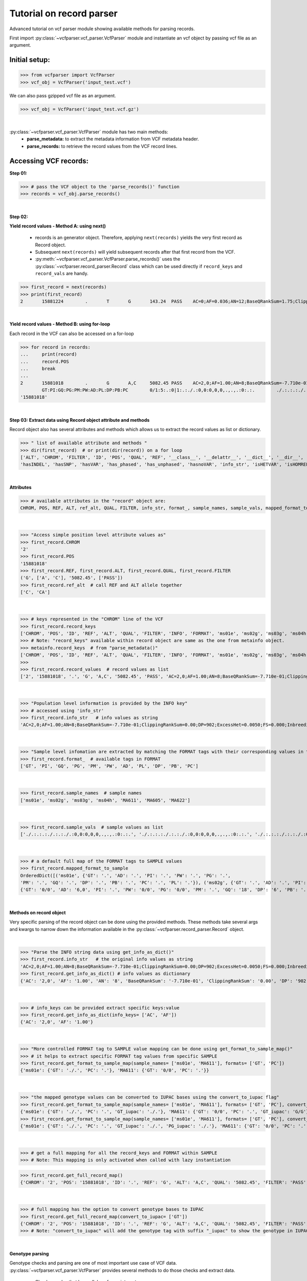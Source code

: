 
.. _record-parser-tutorial:

.. TODO (Bhuwan, Gopal, priority - high): introduce line break between documentation paragraphs.
.. Line breaks are introduced by using "|  " or using a new line or setting up a main.rst file with settings

=========================
Tutorial on record parser
=========================

Advanced tutorial on vcf parser module showing available methods for parsing records.

First import :py:class:`~vcfparser.vcf_parser.VcfParser` module and instantiate an vcf object by 
passing vcf file as an argument.

Initial setup:
^^^^^^^^^^^^^^

>>> from vcfparser import VcfParser
>>> vcf_obj = VcfParser('input_test.vcf')

.. TODO (Bhuwan, Gopal-Done; priority - high) - check the gzipped file read/write works on both Linux and Windows

|  We can also pass gzipped vcf file as an argument.  

>>> vcf_obj = VcfParser('input_test.vcf.gz')

|

:py:class:`~vcfparser.vcf_parser.VcfParser` module  has two main methods:
  - **parse_metadata:** to extract the metadata information from VCF metadata header.
  - **parse_records:** to retrieve the record values from the VCF record lines.


Accessing VCF records:
^^^^^^^^^^^^^^^^^^^^^^

**Step 01:**  

>>> # pass the VCF object to the 'parse_records()' function
>>> records = vcf_obj.parse_records() 

|  

**Step 02:**  

**Yield record values - Method A: using next()**

  - records is an generator object. Therefore, applying ``next(records)`` yields the very first record as Record object. 
  - Subsequent ``next(records)`` will yield subsequent records after that first record from the VCF.  
  - :py:meth:`~vcfparser.vcf_parser.VcfParser.parse_records()` uses the :py:class:`~vcfparser.record_parser.Record` class which can be used directly if ``record_keys`` and ``record_vals`` are handy. 

.. TODO: Hyperlink the word ``Record`` (above), so it takes us to the 'Record' class documentation.

>>> first_record = next(records)
>>> print(first_record)
2       15881224        .       T       G       143.24  PASS    AC=0;AF=0.036;AN=12;BaseQRankSum=1.75;ClippingRankSum=0.00;DP=591;ExcessHet=3.0103;FS=3.522;InbreedingCoeff=-0.1072;MLEAC=1;MLEAF=0.036;MQ=41.48;MQRankSum=0.366;QD=15.92;ReadPosRankSum=0.345;SF=0,1,2,3,4,5,6;SOR=2.712;set=HignConfSNPs   GT:PM:PG:GQ:AD:PW:PI:PL:PC:PB:DP       ./.:.:./.:.:0:./.:.:.,.,.:.:.:0 0/0:.:0/0:3:1:0/0:.:.,.,.:.:.:1        0/0:.:0/0:12:4:0/0:.:.,.,.:.:.:4        0/0:.:0/0:3:4:0/0:.:.,.,.:.:.:4        0/0:.:0/0:30:17,0:0/0:.:0,30,450:.:.:17 0/0:.:0/0:15:7,0:0/0:.:0,15,225:.:.:7  0/0:.:0/0:39:25,0:0/0:.:0,39,585:.:.:25

|  

**Yield record values - Method B: using for-loop**

Each record in the VCF can also be accessed on a for-loop 

>>> for record in records:
...     print(record)
...     record.POS
...     break
... 
2       15881018        .       G       A,C     5082.45 PASS    AC=2,0;AF=1.00;AN=8;BaseQRankSum=-7.710e-01;ClippingRankSum=0.00;DP=902;ExcessHet=0.0050;FS=0.000;InbreedingCoeff=0.8004;MLEAC=12,1;MLEAF=0.462,0.038;MQ=60.29;MQRankSum=0.00;QD=33.99;ReadPosRankSum=0.260;SF=0,1,2,3,4,5,6;SOR=0.657;set=HignConfSNPs     
        GT:PI:GQ:PG:PM:PW:AD:PL:DP:PB:PC        0/1:5:.:0|1:.:./.:0,0:0,0,0,.,.,.:0:.:.        ./.:.:.:./.:.:./.:0,0:0,0,0,.,.,.:0:.:. ./.:.:.:./.:.:./.:0,0:0,0,0,.,.,.:0:.:.        1/1:.:6:1/1:.:1/1:0,2:49,6,0,.,.,.:2:.:.        0/0:.:78:0/0:.:0/0:29,0,0:0,78,1170,78,1170,1170:29:.:.        0/0:.:9:0/0:.:0/0:3,0,0:0,9,112,9,112,112:3:.:.        0/0:.:99:0/0:.:0/0:40,0,0:0,105,1575,105,1575,1575:40:.:.
'15881018'

|  

**Step 03: Extract data using Record object attribute and methods**

Record object also has several attributes and methods which allows us to extract the record values as list or dictionary.

>>> " list of available attribute and methods "
>>> dir(first_record)  # or print(dir(record)) on a for loop 
['ALT', 'CHROM', 'FILTER', 'ID', 'POS', 'QUAL', 'REF', '__class__', '__delattr__', '__dict__', '__dir__', '__doc__', '__eq__', '__format__', '__ge__', '__getattribute__', '__gt__', '__hash__', '__init__', '__init_subclass__', '__le__', '__lt__', '__module__', '__ne__', '__new__', '__reduce__', '__reduce_ex__', '__repr__', '__setattr__', '__sizeof__', '__str__', '__subclasshook__', '__weakref__', '_map_fmt_to_samples', '_to_iupac', 'deletion_overlapping_variant', 'format_', 'get_info_as_dict', 'get_mapped_samples', 'get_mapped_tag_list', 'hasAllele', 
'hasINDEL', 'hasSNP', 'hasVAR', 'has_phased', 'has_unphased', 'hasnoVAR', 'info_str', 'isHETVAR', 'isHOMREF', 'isHOMVAR', 'isMissing', 'iupac_to_numeric', 'map_records_long', 'mapped_format_to_sample', 'rec_line', 'record_keys', 'record_vals', 'ref_alt', 'sample_names', 'sample_vals', 'get_tag_values_from_samples', 'unmap_fmt_samples_dict', 'vTest']

|

**Attributes**

>>> # available attributes in the "record" object are: 
CHROM, POS, REF, ALT, ref_alt, QUAL, FILTER, info_str, format_, sample_names, sample_vals, mapped_format_to_sample

|  

>>> "Access simple position level attribute values as"
>>> first_record.CHROM
'2'
>>> first_record.POS 
'15881018'
>>> first_record.REF, first_record.ALT, first_record.QUAL, first_record.FILTER
('G', ['A', 'C'], '5082.45', ['PASS'])
>>> first_record.ref_alt  # call REF and ALT allele together
['C', 'CA']

|  

>>> # keys represented in the "CHROM" line of the VCF
>>> first_record.record_keys
['CHROM', 'POS', 'ID', 'REF', 'ALT', 'QUAL', 'FILTER', 'INFO', 'FORMAT', 'ms01e', 'ms02g', 'ms03g', 'ms04h', 'MA611', 'MA605', 'MA622']
>>> # Note: "record_keys" available within record object are same as the one from metainfo object.
>>> metainfo.record_keys  # from "parse_metadata()"
['CHROM', 'POS', 'ID', 'REF', 'ALT', 'QUAL', 'FILTER', 'INFO', 'FORMAT', 'ms01e', 'ms02g', 'ms03g', 'ms04h', 'MA611', 'MA605', 'MA622']
>>> 
>>> first_record.record_values  # record values as list
['2', '15881018', '.', 'G', 'A,C', '5082.45', 'PASS', 'AC=2,0;AF=1.00;AN=8;BaseQRankSum=-7.710e-01;ClippingRankSum=0.00;DP=902;ExcessHet=0.0050;FS=0.000;InbreedingCoeff=0.8004;MLEAC=12,1;MLEAF=0.462,0.038;MQ=60.29;MQRankSum=0.00;QD=33.99;ReadPosRankSum=0.260;SF=0,1,2,3,4,5,6;SOR=0.657;set=HignConfSNPs', 'GT:PI:GQ:PG:PM:PW:AD:PL:DP:PB:PC', './.:.:.:./.:.:./.:0,0:0,0,0,.,.,.:0:.:.', './.:.:.:./.:.:./.:0,0:0,0,0,.,.,.:0:.:.', './.:.:.:./.:.:./.:0,0:0,0,0,.,.,.:0:.:.', '1/1:.:6:1/1:.:1/1:0,2:49,6,0,.,.,.:2:.:.', '0/0:.:78:0/0:.:0/0:29,0,0:0,78,1170,78,1170,1170:29:.:.', '0/0:.:9:0/0:.:0/0:3,0,0:0,9,112,9,112,112:3:.:.', '0/0:.:99:0/0:.:0/0:40,0,0:0,105,1575,105,1575,1575:40:.:.']


|  

>>> "Population level information is provided by the INFO key"
>>> # accessed using 'info_str'
>>> first_record.info_str   # info values as string
'AC=2,0;AF=1.00;AN=8;BaseQRankSum=-7.710e-01;ClippingRankSum=0.00;DP=902;ExcessHet=0.0050;FS=0.000;InbreedingCoeff=0.8004;MLEAC=12,1;MLEAF=0.462,0.038;MQ=60.29;MQRankSum=0.00;QD=33.99;ReadPosRankSum=0.260;SF=0,1,2,3,4,5,6;SOR=0.657;set=HignConfSNPs'

|  

>>> "Sample level infomation are extracted by matching the FORMAT tags with their corresponding values in the SAMPLE"
>>> first_record.format_  # available tags in FORMAT
['GT', 'PI', 'GQ', 'PG', 'PM', 'PW', 'AD', 'PL', 'DP', 'PB', 'PC']

|

>>> first_record.sample_names  # sample names
['ms01e', 'ms02g', 'ms03g', 'ms04h', 'MA611', 'MA605', 'MA622']

|

>>> first_record.sample_vals  # sample values as list
['./.:.:.:./.:.:./.:0,0:0,0,0,.,.,.:0:.:.', './.:.:.:./.:.:./.:0,0:0,0,0,.,.,.:0:.:.', './.:.:.:./.:.:./.:0,0:0,0,0,.,.,.:0:.:.', '1/1:.:6:1/1:.:1/1:0,2:49,6,0,.,.,.:2:.:.', '0/0:.:78:0/0:.:0/0:29,0,0:0,78,1170,78,1170,1170:29:.:.', '0/0:.:9:0/0:.:0/0:3,0,0:0,9,112,9,112,112:3:.:.', '0/0:.:99:0/0:.:0/0:40,0,0:0,105,1575,105,1575,1575:40:.:.']

|

>>> # a default full map of the FORMAT tags to SAMPLE values
>>> first_record.mapped_format_to_sample 
OrderedDict([('ms01e', {'GT': '.', 'AD': '.', 'PI': '.', 'PW': '.', 'PG': '.', 
'PM': '.', 'GQ': '.', 'DP': '.', 'PB': '.', 'PC': '.', 'PL': '.'}), ('ms02g', {'GT': '.', 'AD': '.', 'PI': '.', 'PW': '.', 'PG': '.', 'PM': '.', 'GQ': '.', 'DP': '.', 'PB': '.', 'PC': '.', 'PL': '.'}), ('ms03g', {'GT': '.', 'AD': '.', 'PI': '.', 'PW': '.', 'PG': '.', 'PM': '.', 'GQ': '.', 'DP': '.', 'PB': '.', 'PC': '.', 'PL': '.'}), ('ms04h', {'GT': '.', 'AD': '.', 'PI': '.', 'PW': '.', 'PG': '.', 'PM': '.', 'GQ': '.', 'DP': '.', 'PB': '.', 'PC': '.', 'PL': '.'}), ('MA611', {'GT': '0/0', 'AD': '20,0', 'PI': '.', 'PW': '0/0', 'PG': '0/0', 'PM': '.', 'GQ': '54', 'DP': '20', 'PB': '.', 'PC': '.', 'PL': '0,54,810'}), ('MA605', 
{'GT': '0/0', 'AD': '6,0', 'PI': '.', 'PW': '0/0', 'PG': '0/0', 'PM': '.', 'GQ': '18', 'DP': '6', 'PB': '.', 'PC': '.', 'PL': '0,18,206'}), ('MA622', {'GT': '0/0', 'AD': '27,0', 'PI': '.', 'PW': '0/0', 'PG': '0/0', 'PM': '.', 'GQ': '72', 'DP': '27', 'PB': '.', 'PC': '.', 'PL': '0,72,1080'})])

|  

**Methods on record object**

Very specific parsing of the record object can be done using the provided methods.
These methods take several args and kwargs to narrow down the information available in the :py:class:`~vcfparser.record_parser.Record` object.

|

>>> "Parse the INFO string data using get_info_as_dict()"
>>> first_record.info_str   # the original info values as string
'AC=2,0;AF=1.00;AN=8;BaseQRankSum=-7.710e-01;ClippingRankSum=0.00;DP=902;ExcessHet=0.0050;FS=0.000;InbreedingCoeff=0.8004;MLEAC=12,1;MLEAF=0.462,0.038;MQ=60.29;MQRankSum=0.00;QD=33.99;ReadPosRankSum=0.260;SF=0,1,2,3,4,5,6;SOR=0.657;set=HignConfSNPs'
>>> first_record.get_info_as_dict() # info values as dictionary 
{'AC': '2,0', 'AF': '1.00', 'AN': '8', 'BaseQRankSum': '-7.710e-01', 'ClippingRankSum': '0.00', 'DP': '902', 'ExcessHet': '0.0050', 'FS': '0.000', 'InbreedingCoeff': '0.8004', 'MLEAC': '12,1', 'MLEAF': '0.462,0.038', 'MQ': '60.29', 'MQRankSum': '0.00', 'QD': '33.99', 'ReadPosRankSum': '0.260', 'SF': '0,1,2,3,4,5,6', 'SOR': '0.657', 'set': 'HignConfSNPs'}

|

>>> # info_keys can be provided extract specific keys:value
>>> first_record.get_info_as_dict(info_keys= ['AC', 'AF'])
{'AC': '2,0', 'AF': '1.00'}

|

>>> "More controlled FORMAT tag to SAMPLE value mapping can be done using get_format_to_sample_map()"
>>> # it helps to extract specific FORMAT tag values from specific SAMPLE
>>> first_record.get_format_to_sample_map(sample_names= ['ms01e', 'MA611'], formats= ['GT', 'PC'])       
{'ms01e': {'GT': './.', 'PC': '.'}, 'MA611': {'GT': '0/0', 'PC': '.'}}

|

>>> "the mapped genotype values can be converted to IUPAC bases using the convert_to_iupac flag"
>>> first_record.get_format_to_sample_map(sample_names= ['ms01e', 'MA611'], formats= ['GT', 'PC'], convert_to_iupac=['GT'])
{'ms01e': {'GT': './.', 'PC': '.', 'GT_iupac': './.'}, 'MA611': {'GT': '0/0', 'PC': '.', 'GT_iupac': 'G/G'}}
>>> first_record.get_format_to_sample_map(sample_names= ['ms01e', 'MA611'], formats= ['GT', 'PC'], convert_to_iupac=['GT', 'PG']) 
{'ms01e': {'GT': './.', 'PC': '.', 'GT_iupac': './.', 'PG_iupac': './.'}, 'MA611': {'GT': '0/0', 'PC': '.', 'GT_iupac': 'G/G', 'PG_iupac': 'G/G'}}

|

>>> # get a full mapping for all the record_keys and FORMAT within SAMPLE
>>> # Note: This mapping is only activated when called with lazy instantiation 

.. # TODO (Bhuwan, Bishwa) - 
   # does "get_full_record_map()" only run computation after requested? 
   # if not - add "get_full_record_map()" as lazy instantiation/call?? 
   # Used this examples if need be:
  .. https://stackoverflow.com/questions/15226721/python-class-member-lazy-initialization 
  .. http://theorangeduck.com/page/lazy-python 
  .. https://stackoverflow.com/questions/7151890/python-lazy-variables-or-delayed-expensive-computation

>>> first_record.get_full_record_map()
{'CHROM': '2', 'POS': '15881018', 'ID': '.', 'REF': 'G', 'ALT': 'A,C', 'QUAL': '5082.45', 'FILTER': 'PASS', 'INFO': {'AC': '2,0', 'AF': '1.00', 'AN': '8', 'BaseQRankSum': '-7.710e-01', 'ClippingRankSum': '0.00', 'DP': '902', 'ExcessHet': '0.0050', 'FS': '0.000', 'InbreedingCoeff': '0.8004', 'MLEAC': '12,1', 'MLEAF': '0.462,0.038', 'MQ': '60.29', 'MQRankSum': '0.00', 'QD': '33.99', 'ReadPosRankSum': '0.260', 'SF': '0,1,2,3,4,5,6', 'SOR': '0.657', 'set': 'HignConfSNPs'}, 'FORMAT': 'GT:PI:GQ:PG:PM:PW:AD:PL:DP:PB:PC', 'ms01e': './.:.:.:./.:.:./.:0,0:0,0,0,.,.,.:0:.:.', 'ms02g': './.:.:.:./.:.:./.:0,0:0,0,0,.,.,.:0:.:.', 'ms03g': './.:.:.:./.:.:./.:0,0:0,0,0,.,.,.:0:.:.', 'ms04h': '1/1:.:6:1/1:.:1/1:0,2:49,6,0,.,.,.:2:.:.', 'MA611': '0/0:.:78:0/0:.:0/0:29,0,0:0,78,1170,78,1170,1170:29:.:.', 'MA605': '0/0:.:9:0/0:.:0/0:3,0,0:0,9,112,9,112,112:3:.:.', 'MA622': '0/0:.:99:0/0:.:0/0:40,0,0:0,105,1575,105,1575,1575:40:.:.', 'samples': {'ms01e': {'GT': './.', 'PI': '.', 'GQ': '.', 'PG': './.', 'PM': '.', 'PW': './.', 'AD': '0,0', 'PL': '0,0,0,.,.,.', 'DP': '0', 'PB': '.', 'PC': '.'}, 'ms02g': {'GT': './.', 'PI': '.', 'GQ': '.', 'PG': './.', 'PM': '.', 'PW': './.', 'AD': '0,0', 'PL': '0,0,0,.,.,.', 'DP': '0', 'PB': '.', 'PC': '.'}, 'ms03g': {'GT': './.', 'PI': '.', 'GQ': '.', 'PG': './.', 'PM': '.', 'PW': './.', 'AD': '0,0', 'PL': '0,0,0,.,.,.', 'DP': '0', 'PB': '.', 'PC': '.'}, 'ms04h': {'GT': '1/1', 'PI': '.', 'GQ': '6', 'PG': '1/1', 'PM': '.', 'PW': '1/1', 'AD': '0,2', 'PL': '49,6,0,.,.,.', 'DP': '2', 'PB': '.', 'PC': '.'}, 'MA611': {'GT': '0/0', 'PI': '.', 'GQ': '78', 'PG': '0/0', 'PM': '.', 'PW': '0/0', 'AD': '29,0,0', 'PL': '0,78,1170,78,1170,1170', 'DP': '29', 'PB': '.', 'PC': '.'}, 'MA605': {'GT': '0/0', 'PI': '.', 'GQ': '9', 'PG': '0/0', 'PM': '.', 'PW': '0/0', 'AD': '3,0,0', 'PL': '0,9,112,9,112,112', 'DP': '3', 'PB': '.', 'PC': '.'}, 'MA622': {'GT': '0/0', 'PI': '.', 'GQ': '99', 'PG': '0/0', 'PM': '.', 'PW': '0/0', 'AD': '40,0,0', 'PL': '0,105,1575,105,1575,1575', 'DP': '40', 'PB': '.', 'PC': '.'}}}

|

>>> # full mapping has the option to convert genotype bases to IUPAC
>>> first_record.get_full_record_map(convert_to_iupac= ['GT'])
{'CHROM': '2', 'POS': '15881018', 'ID': '.', 'REF': 'G', 'ALT': 'A,C', 'QUAL': '5082.45', 'FILTER': 'PASS', 'INFO': {'AC': '2,0', 'AF': '1.00', 'AN': '8', 'BaseQRankSum': '-7.710e-01', 'ClippingRankSum': '0.00', 'DP': '902', 'ExcessHet': '0.0050', 'FS': '0.000', 'InbreedingCoeff': '0.8004', 'MLEAC': '12,1', 'MLEAF': '0.462,0.038', 'MQ': '60.29', 'MQRankSum': '0.00', 'QD': '33.99', 'ReadPosRankSum': '0.260', 'SF': '0,1,2,3,4,5,6', 'SOR': '0.657', 'set': 'HignConfSNPs'}, 'FORMAT': 'GT:PI:GQ:PG:PM:PW:AD:PL:DP:PB:PC', 'ms01e': './.:.:.:./.:.:./.:0,0:0,0,0,.,.,.:0:.:.', 'ms02g': './.:.:.:./.:.:./.:0,0:0,0,0,.,.,.:0:.:.', 'ms03g': './.:.:.:./.:.:./.:0,0:0,0,0,.,.,.:0:.:.', 'ms04h': '1/1:.:6:1/1:.:1/1:0,2:49,6,0,.,.,.:2:.:.', 'MA611': '0/0:.:78:0/0:.:0/0:29,0,0:0,78,1170,78,1170,1170:29:.:.', 'MA605': '0/0:.:9:0/0:.:0/0:3,0,0:0,9,112,9,112,112:3:.:.', 'MA622': '0/0:.:99:0/0:.:0/0:40,0,0:0,105,1575,105,1575,1575:40:.:.', 'samples': {'ms01e': {'GT': './.', 'PI': '.', 'GQ': '.', 'PG': './.', 'PM': '.', 'PW': './.', 'AD': '0,0', 'PL': '0,0,0,.,.,.', 'DP': '0', 'PB': '.', 'PC': '.', 'GT_iupac': './.'}, 'ms02g': {'GT': './.', 'PI': '.', 'GQ': '.', 'PG': './.', 'PM': '.', 'PW': './.', 'AD': '0,0', 'PL': '0,0,0,.,.,.', 'DP': '0', 'PB': '.', 'PC': '.', 'GT_iupac': './.'}, 'ms03g': {'GT': './.', 'PI': '.', 'GQ': '.', 'PG': './.', 'PM': '.', 'PW': './.', 'AD': '0,0', 'PL': '0,0,0,.,.,.', 'DP': '0', 'PB': '.', 'PC': '.', 'GT_iupac': './.'}, 'ms04h': {'GT': '1/1', 'PI': '.', 'GQ': '6', 'PG': '1/1', 'PM': '.', 'PW': '1/1', 'AD': '0,2', 'PL': '49,6,0,.,.,.', 'DP': '2', 'PB': '.', 'PC': '.', 'GT_iupac': 'A/A'}, 'MA611': {'GT': '0/0', 'PI': '.', 'GQ': '78', 'PG': '0/0', 'PM': '.', 'PW': '0/0', 'AD': '29,0,0', 'PL': '0,78,1170,78,1170,1170', 'DP': '29', 'PB': '.', 'PC': '.', 'GT_iupac': 'G/G'}, 'MA605': {'GT': '0/0', 'PI': '.', 'GQ': '9', 'PG': '0/0', 'PM': '.', 'PW': '0/0', 'AD': '3,0,0', 'PL': '0,9,112,9,112,112', 'DP': '3', 'PB': '.', 'PC': '.', 'GT_iupac': 'G/G'}, 'MA622': {'GT': '0/0', 'PI': '.', 'GQ': '99', 'PG': '0/0', 'PM': '.', 'PW': '0/0', 'AD': '40,0,0', 'PL': '0,105,1575,105,1575,1575', 'DP': '40', 'PB': '.', 'PC': '.', 'GT_iupac': 'G/G'}}}
>>> # Note: "convert_to_iupac" will add the genotype tag with suffix "_iupac" to show the genotype in IUPAC bases. 

|  

**Genotype parsing**

Genotype checks and parsing are one of most important use case of VCF data. 
:py:class:`~vcfparser.vcf_parser.VcfParser` provides several methods to do those checks and extract data. 

  - Check samples that have alleles of your interest.

|

>>> first_record.hasAllele(allele='1', tag= 'GT', bases = 'iupac')
{'ms04h': 'A/A'}

|

>>> first_record.hasAllele(allele='1', tag= 'GT', bases = 'numeric')
{'ms04h': '1/1'}

|

>>> first_record.hasAllele(allele='1', tag= 'PG', bases = 'numeric')
{'ms04h': '1/1'}

|

>>> first_record.hasAllele(allele='0', tag= 'PG', bases = 'numeric')
{'MA611': '0/0', 'MA605': '0/0', 'MA622': '0/0'}

|

>>> first_record.hasAllele(allele='0', tag= 'PG', bases = 'iupac')
{'MA611': 'G/G', 'MA605': 'G/G', 'MA622': 'G/G'}

.. TODO (Bhuwan, priority - high): Fix this issue 
  The output should come if hasAllele is requesting and IUPAC allele. 
  >>> first_record.hasAllele(allele='A', tag= 'GT', bases = 'iupac') 
  {}  # output should be {'ms04h': 'A/A'}
  >>> first_record.hasAllele(allele='A', tag= 'GT', bases = 'numeric') 
  {}  # output should be {'ms04h': '1/1'}

|

  - Check samples with specific genotype. Both numeric and iupac checks are available. 

>>> first_record.hasVAR(genotype='0/0', tag= 'PG', bases = 'numeric')
{'MA611': '0/0', 'MA605': '0/0', 'MA622': '0/0'}
>>> first_record.hasVAR(genotype='G/G', tag= 'PG', bases = 'iupac')
{'MA611': 'G/G', 'MA605': 'G/G', 'MA622': 'G/G'}
>>> first_record.hasVAR(genotype='1/1', tag= 'PG', bases = 'numeric')
{'ms04h': '1/1'}
>>> first_record.hasVAR(genotype='A/A', tag= 'PG', bases = 'iupac')
{'ms04h': 'A/A'}

|

>>> # genotypes can be checked in phased state 
>>> first_record.hasVAR(genotype='0|0', tag='GT', bases='numeric')  
{}

| 

  - Check phased vs unphased genotype. Specific genotype tag can be checked; default is 'GT'.

>>> first_record.has_phased()
{}
>>> first_record.has_unphased()
{'ms01e': './.', 'ms02g': './.', 'ms03g': './.', 'ms04h': '1/1', 'MA611': '0/0', 'MA605': '0/0', 'MA622': '0/0'}
>>> first_record.has_unphased(tag= 'PG')
{'ms01e': './.', 'ms02g': './.', 'ms03g': './.', 'ms04h': '1/1', 'MA611': '0/0', 'MA605': '0/0', 'MA622': '0/0'}
>>> first_record.has_unphased(tag='PG', bases='numeric') 
{'MA611': '0/0', 'MA605': '0/0', 'MA622': '0/0'}
>>> first_record.has_unphased(tag= 'PG', bases = 'iupac')
{'ms01e': './.', 'ms02g': './.', 'ms03g': './.', 'ms04h': 'A/A', 'MA611': 'G/G', 'MA605': 'G/G', 'MA622': 'G/G'}

|  

  - Return samples with no variants (i.e. contains './.', '.|.', '.') 

>>> first_record.hasnoVAR()
{'ms01e': './.', 'ms02g': './.', 'ms03g': './.'}
>>> first_record.hasnoVAR(tag='GT')                                
{'ms01e': '.', 'ms02g': '.', 'ms03g': '.', 'ms04h': '.'}
>>> first_record.hasnoVAR(tag= 'PG')
{'ms01e': './.', 'ms02g': './.', 'ms03g': './.'}

|  

  - Samples with homozygous reference genotypes can be retrieved as.

>>> first_record.isHOMREF(tag='GT', bases='numeric')                                                       
{'MA611': '0/0', 'MA605': '0/0', 'MA622': '0/0'}
>>> first_record.isHOMREF(tag='GT', bases='iupac')   
{'MA611': 'C/C', 'MA605': 'C/C', 'MA622': 'C/C'}

|

>>> #if another FORMAT tag also represents a genotype, specific the FORMAT tag
>>> first_record.isHOMREF(tag='PG', bases='numeric')
{'MA611': '0/0', 'MA605': '0/0', 'MA622': '0/0'}
>>> first_record.isHOMREF(tag='PG', bases='iupac')                                                         
{'MA611': 'C/C', 'MA605': 'C/C', 'MA622': 'C/C'}

|  

  - Similarly, samples with homozygous variant genotypes can also be retrieved.

>>> first_record.isHOMVAR()
{'ms04h': '1/1'}
>>> first_record.isHOMVAR(tag= 'PG', bases= 'iupac')
{'ms04h': 'A/A'}

|  

  - Samples with heterozygous variant genotypes in given record"

>>> first_record.isHETVAR()
{}

|  

  - This returns samples with missing variants for certain FORMAT tags(i.e. contains './.', '.|.', '.'). Currently we used 'GT' tag as default.  

>>> first_record.isMissing()
{'ms01e': './.', 'ms02g': './.', 'ms03g': './.'}

|

>>> # missing checks can be applied to other FORMAT tags too.
>>> first_record.isMissing(tag = 'PI')
{'ms01e': '.', 'ms02g': '.', 'ms03g': '.', 'ms04h': '.', 'MA611': '.', 'MA605': '.', 'MA622': '.'}

|

>>> first_record.isMissing(tag='GQ') 
{'ms01e': '.', 'ms02g': '.', 'ms03g': '.', 'ms04h': '.'}

